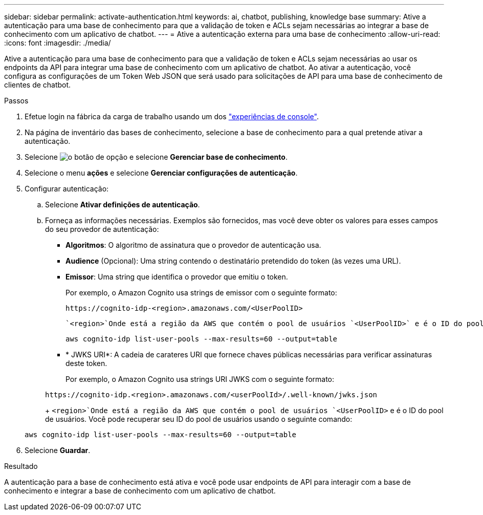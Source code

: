 ---
sidebar: sidebar 
permalink: activate-authentication.html 
keywords: ai, chatbot, publishing, knowledge base 
summary: Ative a autenticação para uma base de conhecimento para que a validação de token e ACLs sejam necessárias ao integrar a base de conhecimento com um aplicativo de chatbot. 
---
= Ative a autenticação externa para uma base de conhecimento
:allow-uri-read: 
:icons: font
:imagesdir: ./media/


[role="lead"]
Ative a autenticação para uma base de conhecimento para que a validação de token e ACLs sejam necessárias ao usar os endpoints da API para integrar uma base de conhecimento com um aplicativo de chatbot. Ao ativar a autenticação, você configura as configurações de um Token Web JSON que será usado para solicitações de API para uma base de conhecimento de clientes de chatbot.

.Passos
. Efetue login na fábrica da carga de trabalho usando um dos link:https://docs.netapp.com/us-en/workload-setup-admin/console-experiences.html["experiências de console"^].
. Na página de inventário das bases de conhecimento, selecione a base de conhecimento para a qual pretende ativar a autenticação.
. Selecione image:icon-action.png["o botão de opção"] e selecione *Gerenciar base de conhecimento*.
. Selecione o menu *ações* e selecione *Gerenciar configurações de autenticação*.
. Configurar autenticação:
+
.. Selecione *Ativar definições de autenticação*.
.. Forneça as informações necessárias. Exemplos são fornecidos, mas você deve obter os valores para esses campos do seu provedor de autenticação:
+
*** *Algoritmos*: O algoritmo de assinatura que o provedor de autenticação usa.
*** *Audience* (Opcional): Uma string contendo o destinatário pretendido do token (às vezes uma URL).
*** *Emissor*: Uma string que identifica o provedor que emitiu o token.
+
Por exemplo, o Amazon Cognito usa strings de emissor com o seguinte formato:

+
[listing]
----
https://cognito-idp-<region>.amazonaws.com/<UserPoolID>
----
+
 `<region>`Onde está a região da AWS que contém o pool de usuários `<UserPoolID>` e é o ID do pool de usuários. Você pode recuperar seu ID do pool de usuários usando o seguinte comando:

+
[listing]
----
aws cognito-idp list-user-pools --max-results=60 --output=table
----
*** * JWKS URI*: A cadeia de carateres URI que fornece chaves públicas necessárias para verificar assinaturas deste token.
+
Por exemplo, o Amazon Cognito usa strings URI JWKS com o seguinte formato:

+
[listing]
----
https://cognito-idp.<region>.amazonaws.com/<userPoolId>/.well-known/jwks.json
----
+
 `<region>`Onde está a região da AWS que contém o pool de usuários `<UserPoolID>` e é o ID do pool de usuários. Você pode recuperar seu ID do pool de usuários usando o seguinte comando:

+
[listing]
----
aws cognito-idp list-user-pools --max-results=60 --output=table
----




. Selecione *Guardar*.


.Resultado
A autenticação para a base de conhecimento está ativa e você pode usar endpoints de API para interagir com a base de conhecimento e integrar a base de conhecimento com um aplicativo de chatbot.
